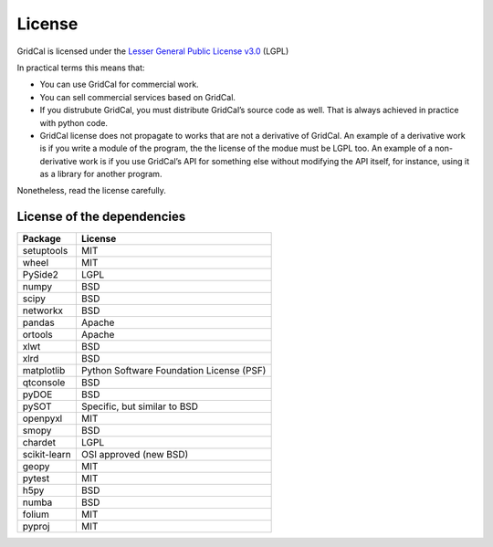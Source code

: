 .. _license:


License
==============

GridCal is licensed under the `Lesser General Public License
v3.0 <https://www.gnu.org/licenses/lgpl-3.0.en.html>`__ (LGPL)

In practical terms this means that:

-  You can use GridCal for commercial work.
-  You can sell commercial services based on GridCal.
-  If you distrubute GridCal, you must distribute GridCal’s source code
   as well. That is always achieved in practice with python code.
-  GridCal license does not propagate to works that are not a derivative
   of GridCal. An example of a derivative work is if you write a module
   of the program, the the license of the modue must be LGPL too. An
   example of a non-derivative work is if you use GridCal’s API for
   something else without modifying the API itself, for instance, using
   it as a library for another program.

Nonetheless, read the license carefully.

License of the dependencies
--------------------------------

+--------------+------------------------------------------+
| Package      | License                                  |
+==============+==========================================+
| setuptools   | MIT                                      |
+--------------+------------------------------------------+
| wheel        | MIT                                      |
+--------------+------------------------------------------+
| PySide2      | LGPL                                     |
+--------------+------------------------------------------+
| numpy        | BSD                                      |
+--------------+------------------------------------------+
| scipy        | BSD                                      |
+--------------+------------------------------------------+
| networkx     | BSD                                      |
+--------------+------------------------------------------+
| pandas       | Apache                                   |
+--------------+------------------------------------------+
| ortools      | Apache                                   |
+--------------+------------------------------------------+
| xlwt         | BSD                                      |
+--------------+------------------------------------------+
| xlrd         | BSD                                      |
+--------------+------------------------------------------+
| matplotlib   | Python Software Foundation License (PSF) |
+--------------+------------------------------------------+
| qtconsole    | BSD                                      |
+--------------+------------------------------------------+
| pyDOE        | BSD                                      |
+--------------+------------------------------------------+
| pySOT        | Specific, but similar to BSD             |
+--------------+------------------------------------------+
| openpyxl     | MIT                                      |
+--------------+------------------------------------------+
| smopy        | BSD                                      |
+--------------+------------------------------------------+
| chardet      | LGPL                                     |
+--------------+------------------------------------------+
| scikit-learn | OSI approved (new BSD)                   |
+--------------+------------------------------------------+
| geopy        | MIT                                      |
+--------------+------------------------------------------+
| pytest       | MIT                                      |
+--------------+------------------------------------------+
| h5py         | BSD                                      |
+--------------+------------------------------------------+
| numba        | BSD                                      |
+--------------+------------------------------------------+
| folium       | MIT                                      |
+--------------+------------------------------------------+
| pyproj       | MIT                                      |
+--------------+------------------------------------------+


